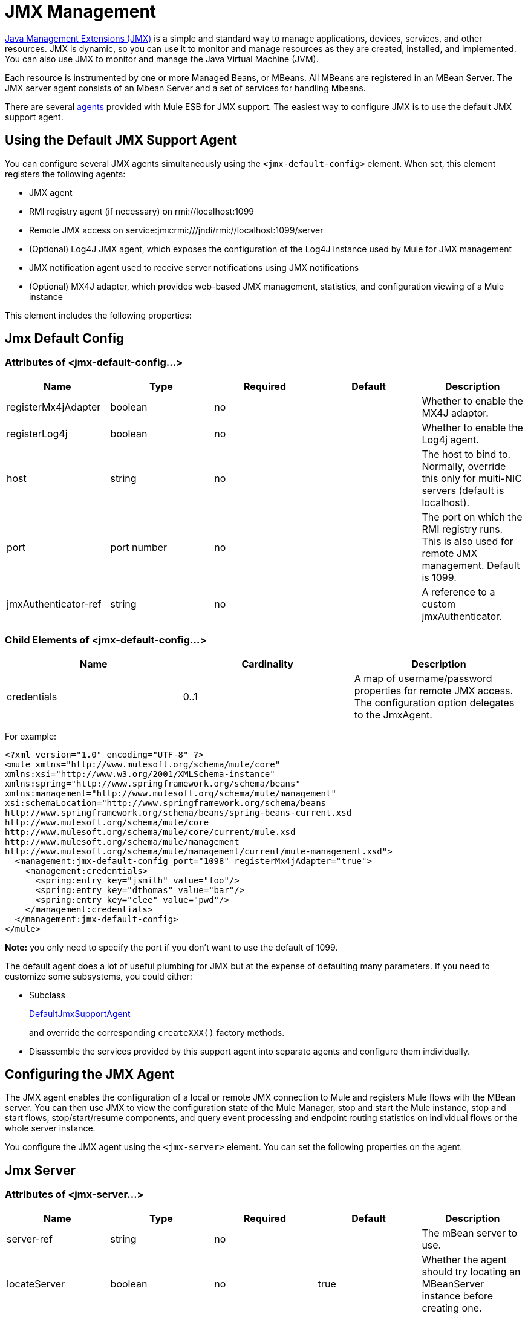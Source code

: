 = JMX Management
:keywords: mule, esb, studio, jmx

http://java.sun.com/jmx[Java Management Extensions (JMX)] is a simple and standard way to manage applications, devices, services, and other resources. JMX is dynamic, so you can use it to monitor and manage resources as they are created, installed, and implemented. You can also use JMX to monitor and manage the Java Virtual Machine (JVM).

Each resource is instrumented by one or more Managed Beans, or MBeans. All MBeans are registered in an MBean Server. The JMX server agent consists of an Mbean Server and a set of services for handling Mbeans.

There are several link:/mule-user-guide/v/3.6/mule-agents[agents] provided with Mule ESB for JMX support. The easiest way to configure JMX is to use the default JMX support agent.

== Using the Default JMX Support Agent

You can configure several JMX agents simultaneously using the `<jmx-default-config>` element. When set, this element registers the following agents:

* JMX agent
* RMI registry agent (if necessary) on rmi://localhost:1099
* Remote JMX access on service:jmx:rmi:///jndi/rmi://localhost:1099/server
* (Optional) Log4J JMX agent, which exposes the configuration of the Log4J instance used by Mule for JMX management
* JMX notification agent used to receive server notifications using JMX notifications
* (Optional) MX4J adapter, which provides web-based JMX management, statistics, and configuration viewing of a Mule instance

This element includes the following properties:

== Jmx Default Config

=== Attributes of <jmx-default-config...>

[%header,cols="5*"]
|===
|Name |Type |Required |Default |Description
|registerMx4jAdapter |boolean |no |  |Whether to enable the MX4J adaptor.
|registerLog4j |boolean |no |  |Whether to enable the Log4j agent.
|host |string |no |  |The host to bind to. Normally, override this only for multi-NIC servers (default is localhost).
|port |port number |no |  |The port on which the RMI registry runs. This is also used for remote JMX management. Default is 1099.
|jmxAuthenticator-ref |string |no |  |A reference to a custom jmxAuthenticator.
|===

=== Child Elements of <jmx-default-config...>

[%header,cols="34,33,33"]
|===
|Name |Cardinality |Description
|credentials |0..1 |A map of username/password properties for remote JMX access. The configuration option delegates to the JmxAgent.
|===

For example:

[source, xml, linenums]
----
<?xml version="1.0" encoding="UTF-8" ?>
<mule xmlns="http://www.mulesoft.org/schema/mule/core"
xmlns:xsi="http://www.w3.org/2001/XMLSchema-instance"
xmlns:spring="http://www.springframework.org/schema/beans"
xmlns:management="http://www.mulesoft.org/schema/mule/management"
xsi:schemaLocation="http://www.springframework.org/schema/beans
http://www.springframework.org/schema/beans/spring-beans-current.xsd
http://www.mulesoft.org/schema/mule/core
http://www.mulesoft.org/schema/mule/core/current/mule.xsd
http://www.mulesoft.org/schema/mule/management
http://www.mulesoft.org/schema/mule/management/current/mule-management.xsd">
  <management:jmx-default-config port="1098" registerMx4jAdapter="true">
    <management:credentials>
      <spring:entry key="jsmith" value="foo"/>
      <spring:entry key="dthomas" value="bar"/>
      <spring:entry key="clee" value="pwd"/>
    </management:credentials>
  </management:jmx-default-config>
</mule>
----

*Note:* you only need to specify the port if you don't want to use the default of 1099.

The default agent does a lot of useful plumbing for JMX but at the expense of defaulting many parameters. If you need to customize some subsystems, you could either:

* Subclass
+
http://www.mulesoft.org/docs/site/3.6.0/apidocs/org/mule/module/management/agent/DefaultJmxSupportAgent.html[DefaultJmxSupportAgent]
+
and override the corresponding `createXXX()` factory methods.

* Disassemble the services provided by this support agent into separate agents and configure them individually.

== Configuring the JMX Agent

The JMX agent enables the configuration of a local or remote JMX connection to Mule and registers Mule flows with the MBean server. You can then use JMX to view the configuration state of the Mule Manager, stop and start the Mule instance, stop and start flows, stop/start/resume components, and query event processing and endpoint routing statistics on individual flows or the whole server instance.

You configure the JMX agent using the `<jmx-server>` element. You can set the following properties on the agent.

== Jmx Server

=== Attributes of <jmx-server...>

[%header,cols="5*"]
|===
|Name |Type |Required |Default |Description
|server-ref |string |no |  |The mBean server to use.
|locateServer |boolean |no |true |Whether the agent should try locating an MBeanServer instance before creating one.
|createServer |boolean |no |false |Whether the agent should create an MBean server if one couldn't be found or locateServer was set to false.
|createRmiRegistry |boolean |no |true |Whether the agent should try locating an RmiRegistry instance before creating one. Unless there is a RmiRegistry explicitly created on the port defined by the connector-server URI, this must be set to true which is the default
|enableStatistics |boolean |no |true |Whether statistics reporting is enabled for the Mule instance.
|===

=== Child Elements of <jmx-server...>

[%header,cols="34,33,33"]
|=========
|Name |Cardinality |Description
|connector-server |0..1 |Configures the remote JMX connector server by specifying the URL and whether to rebind.
|credentials |0..1 |A map of username/password entries used to authenticate remote JMX access. If not specified, remote access is not restricted.
|=========

For example:

[source, xml, linenums]
----
<management:jmx-server >
  <management:connector-server url="service:jmx:rmi:///jndi/rmi://localhost:1099/server" rebind="false" />
  <management:credentials>
    <spring:entry key="jsmith" value="foo" />
    <spring:entry key="dthomas" value="bar" />
  </management:credentials>
</management:jmx-server>
----

Note that the JMX domain for the Mule server is taken from the Mule server ID. To set the server ID, you set the `-M-Dmule.serverId=YOUR_MULE_SERVER_ID` system property at the command line, or set it programatically by calling `org.mule.config.DefaultMuleConfiguration.setId()`. You can also set it in your `web.xml` file as follows:

[source, xml, linenums]
----
<context-param>
        <param-name>mule.serverId</param-name>
        <param-value>MyServer</param-value>
</context-param>
----

== Remote Management

You can configure the Mule JMX subsystem for remote management with third-party tools like link:https://en.wikipedia.org/wiki/MC4J[MC4J]. Mule provides an RMI registry agent, which binds to an existing RMI registry or creates a new one on a defined URI.

You configure the RMI registry agent using the `<rmi-server>` element. This element has two attributes: `serverUri`, which you set to the URI of the RMI server (the default is rmi://localhost:1099), and `createRegistry`, which you set to true if you want to create a new registry instead of binding to an existing one.

For example:

[source, xml]
----
<management:rmi-server serverUri="rmi://myServer.com:1099" createRegistry="true" />
----

== JMX Notifications Agent

The `<jmx-notifications>` element configures the JMX notifications agent, which sends JMX server notifications. This element takes the following attributes:

[%header,cols="2*"]
|===
|Attribute |Description
|ignoreManagerNotifications |Whether to ignore notifications for state changes on the Mule manager such as initializing, starting, and stopping.
|ignoreModelNotifications |Whether to ignore notifications for state changes on models such as models initializing, starting, and stopping or components being registered or unregistered.
|ignoreComponentNotifications |Whether to ignore notifications for state changes on components such as when a component is started, stopped, paused, or resumed.
|ignoreConnectionNotifications |Whether to ignore notifications when a connector attempts to connect to its underlying resource. Notifications are fired when a connection is made, released, or the connection attempt fails.
|ignoreSecurityNotifications |Whether to ignore notifications about security.
|ignoreManagementNotifications |Whether to ignore notifications for when a request is denied security access.
|ignoreCustomNotifications |Whether to ignore notifications fired by objects to custom notification listeners.
|ignoreAdminNotifications |Whether to ignore administrative notifications about requests being received by the Mule Admin agent. These are usually trigged by MuleClient calls using the RemoteDispatcher, which proxies calls to a remote server.
|ignoreMessageNotifications |Whether to ignore message notifications. These notifications are fired when an event is sent or received in the system. They are very good for tracing, but they create a performance impact, so they should only be used during testing.
|===

For example:

[source, xml]
----
<management:jmx-notifications ignoreAdminNotifications="true" ignoreMessageNotifications="true" />
----

== Endpoint Notifications Publisher Agent

This agent routes server notifications to a specified endpoint URI. You configure it using the `<publish-notifications>` element and specify the endpoint using the `endpointAddress` attribute. For example:

[source, xml]
----
<management:publish-notifications endpointAddress="vm://myService" />
----

== Log4J Agent

The http://logging.apache.org/log4j/index.html[log4j] agent exposes the configuration of the Log4J instance used by Mule for JMX management. You enable the Log4J agent using the `<jmx-log4j>` element. It does not take any additional properties.

For example:

[source, xml]
----
<management:jmx-log4j/>
----

== Log4J Notifications Agent

The Log4J notifications agent logs server notifications to a file or console using Log4J. You configure this agent using the `<log4j-notifications>` element. It takes the same attributes as the JMX notifications agent plus two additional attributes: `logName`, a name used to identify this log, and `logConfigFile`, the name of the file where you want to output the log messages.

The Log4J notifications agent also takes the `<level-mapping>` child element, which takes one or more pairs of severity/eventId attributes. The `severity` attribute specifies the severity level of the notifications you want to log for the corresponding event ID. The severity level can be DEBUG, INFO, WARN, ERROR, or FATAL. The `eventId` attribute specifies the type of event to log. The event ID is the notification type plus the action, such as `ModelNotification.stop`.

For example:

[source, xml, linenums]
----
<management:log4j-notifications logName="myMuleLog" logConfigFile="mule-log.txt">
  <management:level-mapping eventId="ModelNotification.stop" severity="WARN"/>
</management:log4j-notifications>
----

== Chainsaw Notifications Agent

The Chainsaw notifications agent logs server notifications to a http://logging.apache.org/chainsaw/index.html[Chainsaw console]. You configure this agent using the `<chainsaw-notifications>` element. It takes the same attributes as the JMX notifications agent plus two additional attributes: `chainsawHost` and \{chainsawPort}}, which specify the host name and port of the Chainsaw console.

The Chainsaw notifications agent also takes the `<level-mapping>` child element, which takes one or more pairs of severity/eventId attributes. The `severity` attribute specifies the severity level of the notifications you want to send to the Chainsaw console for the corresponding event ID. The severity level can be DEBUG, INFO, WARN, ERROR, or FATAL. The `eventId` attribute specifies the type of event to send to the Chainsaw console. The event ID is the notification type plus the action, such as `ModelNotification.stop`.

For example:

[source, xml, linenums]
----
<management:chainsaw-notifications chainsawHost="localhost" chainsawPort="20202">
  <management:level-mapping eventId="ModelNotification.stop" severity="WARN"/>
</management:chainsaw-notifications>
----

== MX4J Adapter

http://mx4j.sourceforge.net/[MX4J] is an open source implementation of the JMX technology. The MX4J agent for Mule configures an MX4J HTTP adapter to provide JMX management, statistics, and configuration viewing of a Mule instance. You configure the MX4J agent using the `<jmx-mx4j-adaptor>` element.

== Jmx Mx4j Adaptor

=== Attributes of <jmx-mx4j-adaptor...>

[%header,cols="5*"]
|============================================
|Name |Type |Required |Default |Description
|jmxAdaptorUrl |string |no |  a|
The URL of the JMX web console. The default is http://localhost:9999
|login |string |no |  |The login name for accessing the JMX web console.
|password |string |no |  |The password for accessing the JMX web console.
|authenticationMethod |none/basic/digest |no |basic |The type of authentication to perform when the login and password are set: basic (the default), digest, or none.
|cacheXsl |string |no |true |Indicates whether to cache the transformation objects, which speeds-up the process. It is usually set to true, but you can set it to false for easier testing.
|xslFilePath |string |no |  |Specifies the path of the XSL files used to customize the adaptor's stylesheet. If you specify a directory, it assumes that XSL files are located in the directory. If you specify a .jar or .zip file, it assumes that the files are located inside. Specifying a file system is especially useful for testing.
|pathInJar |string |no |  |If the xslFilePath is a JAR file, specifies the directory in the JAR where the XSL files are located.
|============================================

For example:

[source, xml, linenums]
----
<management:jmx-mx4j-adaptor jmxAdaptorUrl="https://myjmxserver.com:9999">
  <management:socketFactoryProperties>
    <spring:entry key="keystore" value="/path/to/keystore" />
    <spring:entry key="storepass" value="storepwd" />
  </management:socketFactoryProperties>
</management:jmx-mx4j-adaptor>
----

For security's sake, the management console is accessible from the localhost only. To loosen this restriction, change "localhost" to "0.0.0.0", which allows access from any computer on the LAN. For more information, see the http://mx4j.sourceforge.net/docs[MX4J documentation].

=== MX4J Security

You can protect the JMX web console with a user name and password. If the `login` property has been specified, the authentication scheme is applied.

In addition to protecting the console, you can protect the in-transit data using SSL. If the `socketFactoryProperties` element contains at least one property, the agent switches to HTTPS connections. If this element is omitted from the configuration, the agent will always use HTTP, even if you specify https:// in the `jmxAdaptorUrl` property.

=== Viewing Statistics

Mule traps many different statistics about the running state of a server and number of events processed. You can view the Mule statistics report in the JMX Management Console by pointing your browser to http://localhost:9999/ and then clicking on any JMX domain name (except for JMImplementation), or go to the Statistics tab and query the JMX domain for statistics from there.

image:jmx-stats.png[jmx-stats]

== YourKit Profiler

This agent exposes the http://www.yourkit.com/[YourKit] profiler to JMX to provide CPU and memory profiling. To use this agent, you must configure the `<yourkit-profiler>` element as shown below, and you must install and run the Profiler as described in link:/mule-user-guide/v/3.6/profiling-mule[Profiling Mule].

[source, xml]
----
<management:yourkit-profiler />
----

== See Also





